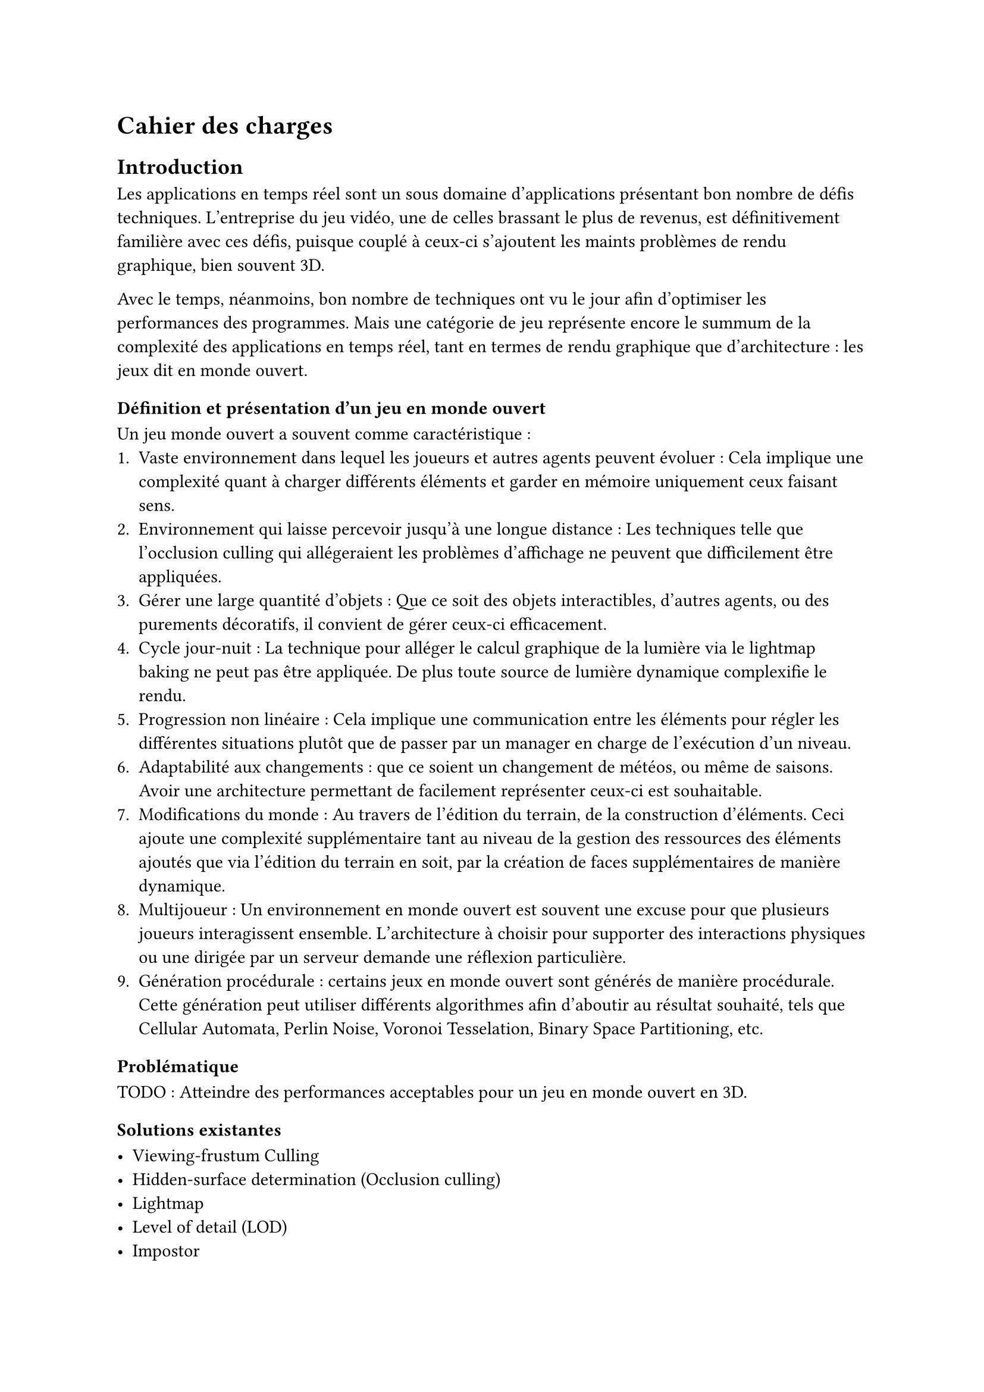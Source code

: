 = Cahier des charges <cahier-des-charges>

== Introduction <introduction>

Les applications en temps réel sont un sous domaine d’applications présentant bon nombre de défis techniques. L’entreprise du jeu vidéo, une de celles brassant le plus de revenus, est définitivement familière avec ces défis, puisque couplé à ceux-ci s’ajoutent les maints problèmes de rendu graphique, bien souvent 3D.

Avec le temps, néanmoins, bon nombre de techniques ont vu le jour afin d’optimiser les performances des programmes. Mais une catégorie de jeu représente encore le summum de la complexité des applications en temps réel, tant en termes de rendu graphique que d’architecture : les jeux dit en monde ouvert.

=== Définition et présentation d'un jeu en monde ouvert

Un jeu monde ouvert a souvent comme caractéristique :
+ Vaste environnement dans lequel les joueurs et autres agents peuvent évoluer : Cela implique une complexité quant à charger différents éléments et garder en mémoire uniquement ceux faisant sens.
+ Environnement qui laisse percevoir jusqu'à une longue distance : Les techniques telle que l'occlusion culling qui allégeraient les problèmes d'affichage ne peuvent que difficilement être appliquées.
+ Gérer une large quantité d'objets : Que ce soit des objets interactibles, d'autres agents, ou des purements décoratifs, il convient de gérer ceux-ci efficacement.
+ Cycle jour-nuit : La technique pour alléger le calcul graphique de la lumière via le lightmap baking ne peut pas être appliquée. De plus toute source de lumière dynamique complexifie le rendu.
+ Progression non linéaire : Cela implique une communication entre les éléments pour régler les différentes situations plutôt que de passer par un manager en charge de l'exécution d'un niveau.
+ Adaptabilité aux changements : que ce soient un changement de météos, ou même de saisons. Avoir une architecture permettant de facilement représenter ceux-ci est souhaitable.
+ Modifications du monde : Au travers de l'édition du terrain, de la construction d'éléments. Ceci ajoute une complexité supplémentaire tant au niveau de la gestion des ressources des éléments ajoutés que via l'édition du terrain en soit, par la création de faces supplémentaires de manière dynamique.
+ Multijoueur : Un environnement en monde ouvert est souvent une excuse pour que plusieurs joueurs interagissent ensemble. L'architecture à choisir pour supporter des interactions physiques ou une dirigée par un serveur demande une réflexion particulière.
+ Génération procédurale : certains jeux en monde ouvert sont générés de manière procédurale. Cette génération peut utiliser différents algorithmes afin d'aboutir au résultat souhaité, tels que Cellular Automata, Perlin Noise, Voronoi Tesselation, Binary Space Partitioning, etc.

=== Problématique <problématique>

TODO : Atteindre des performances acceptables pour un jeu en monde ouvert en 3D.

=== Solutions existantes <solutions-existantes>

- Viewing-frustum Culling
- Hidden-surface determination (Occlusion culling)
- Lightmap
- Level of detail (LOD)
- Impostor

=== Solutions possibles <solutions-possibles>

- Viewing-frustum Culling
- LOD
- Impostor

== Cahier des charges <cahier-des-charges-1>

Le travail consistera en la réalisation d'un prototype de jeu vidéo en monde ouvert en 3D. Ce prototype contiendra une très simple génération procédurale du monde, ceci n'étant pas le sujet principal de ce projet, mais nécessaire afin de tester les fonctionnalités principales de celui-ci.

En outre, les points suivants définis en tant que composante d'un jeu en monde ouvert seront abordés dans les fonctionnalités :
- Vaste environnement : 
  - Assets Loading
  - World Loading
  - Float Approximation
- Longue distance d'affichage :
  - LOD
- Gestion d'une large quantité d'objets :
  - Optimisation par shader

=== Objectifs <objectifs>

==== Required

-	Assets et World Loading : Le fait de charger les ressources locales et les prochaines parties du monde requises par le jeu de manière asynchrone afin d'éviter temps de chargement à la moindre nouvelle ressource ou parcelle du monde rencontrée.
-	Float approximation : Les moteurs de jeu utilisent des float en lieu de double pour réduire le temps de calcul. Avec de grandes distances, des erreurs d'approximation peuvent se produire. Une solution standard consiste à centrer l'origine du monde sur le joueur en tout temps.
- Performances acceptables : Sujet sensible au vu la diversité des ordinateurs et des architectures/drivers offerts par certains. Un compromis de métrique serait un ordre de grandeur à respecter, plus de 30 frames par seconde tout en évitant les chutes de framerate hors d'écran de chargement.

==== Essential

-	LOD : Afin d'améliorer la performance en substituant des modèles complexes distants de la caméra par des moins détaillés.
-	Contrôle de la caméra et d'un avatar : Afin que le prototype soit jouable et que les fonctionnalités requises soient testées. La vitesse devra être modifiable afin de pouvoir facilement produire une situation de stress test.
- Génération procédurale de l'environnement : En raison d'un environnement sufissament grand afin que les fonctionnalités requises soient testées.

==== Objectifs complémentaires "nice-to-have"

- Optimisation par shader : Pour un élément simple répétable, n'ayant qu'un impact visuel, tel que l'herbe. Cet type d'élément peut aisément être représenté par un shader afin d'améliorer les performances en découplant la logique visuelle de celle de l'objet.

=== Déroulement <déroulement>

Le projet est séparé en plusieurs étapes charnières, milestones, qui suivent les étapes majeures du calendrier des travaux de bachelor.

==== Milestone 1 : 10.04

- Rédaction du cahier des charges.
- Analyse de la littérature et des technologies existantes.
- Prototypage

==== Milestone 2 : 23.05

- Rédaction d’un rapport intermédiaire détaillant la conception du système.

==== Milestone 3 : 13.06



==== Milestone 4 : 24.07

- Finalisation du rapport final.
- Réalisation d'un résumé publiable et d'un poster.

==== Milestone 5 : 25.08

- Préparation de la défense

=== Livrables <livrables>

Les délivrables seront les suivants :
- Un *rapport intermédiaire* détaillant la conception du système.
- Un *rapport final* détaillant la conception et l'implémentation du système.
- Un *résumé publiable* et un *poster*
- Un *prototype* de jeu vidéo en monde ouvert en 3D, avec son *code source*.
